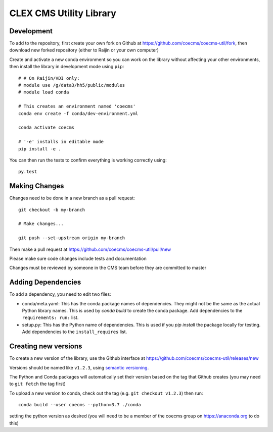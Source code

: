 CLEX CMS Utility Library
========================

.. image:: https://img.shields.io/readthedocs/coecms-util/stable.svg
    :target: https://coecms-util.readthedocs.io
.. image:: https://img.shields.io/circleci/project/github/coecms/coecms-util.svg
    :target: https://circleci.com/gh/coecms/coecms-util/tree/master
.. image:: https://img.shields.io/codecov/c/github/coecms/coecms-util.svg
    :target: https://codecov.io/gh/coecms/coecms-util
.. image:: https://img.shields.io/codacy/grade/3706e7a283fd439fa8b8d2f707f814e4.svg
    :target: https://www.codacy.com/app/ScottWales/coecms-util
.. image:: https://img.shields.io/conda/v/coecms/coecms-util.svg
    :target: https://anaconda.org/coecms/coecms-util

Development
-----------

To add to the repository, first create your own fork on Github at https://github.com/coecms/coecms-util/fork, then download new forked repository (either to Raijin or your own computer)

Create and activate a new conda environment so you can work on the library without affecting your other environments, then install the library in development mode using ``pip``::

    # # On Raijin/VDI only:
    # module use /g/data3/hh5/public/modules
    # module load conda

    # This creates an environment named 'coecms'
    conda env create -f conda/dev-environment.yml

    conda activate coecms

    # '-e' installs in editable mode
    pip install -e .

You can then run the tests to confirm everything is working correctly using::

    py.test

Making Changes
--------------

Changes need to be done in a new branch as a pull request::

    git checkout -b my-branch

    # Make changes...

    git push --set-upstream origin my-branch

Then make a pull request at https://github.com/coecms/coecms-util/pull/new

Please make sure code changes include tests and documentation

Changes must be reviewed by someone in the CMS team before they are committed to master

Adding Dependencies
-------------------

To add a dependency, you need to edit two files:

* conda/meta.yaml: This has the conda package names of dependencies. They might not be the same as the actual Python library names. This is used by `conda build` to create the conda package. Add dependencies to the ``requirements: run:`` list.

* setup.py: This has the Python name of dependencies. This is used if you `pip install` the package locally for testing. Add dependencies to the ``install_requires`` list.

Creating new versions
---------------------

To create a new version of the library, use the Github interface at https://github.com/coecms/coecms-util/releases/new 

Versions should be named like ``v1.2.3``, using `semantic versioning <https://semver.org/>`_.

The Python and Conda packages will automatically set their version based on the tag that Github creates (you may need to ``git fetch`` the tag first)

To upload a new version to conda, check out the tag (e.g. ``git checkout v1.2.3``) then run::

    conda build --user coecms --python=3.7 ./conda

setting the python version as desired (you will need to be a member of the coecms group on https://anaconda.org to do this)
